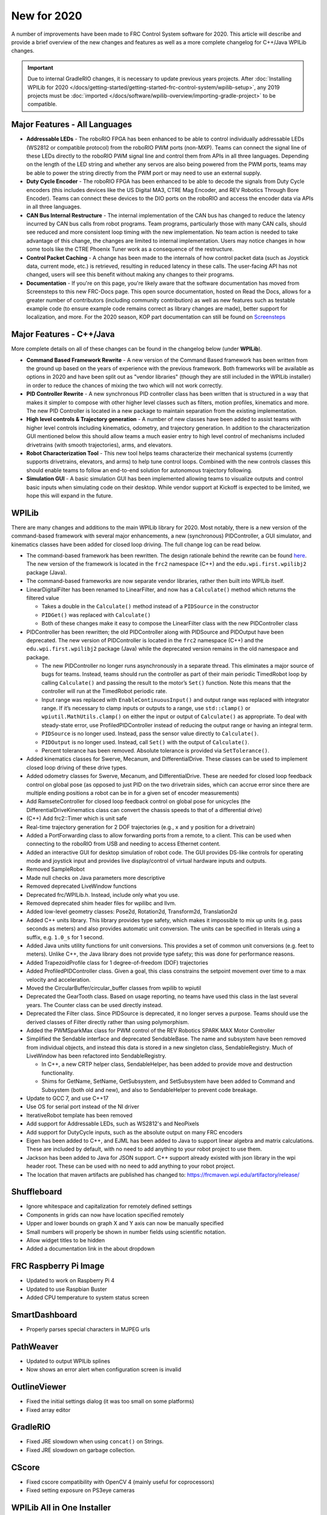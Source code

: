 New for 2020
============

A number of improvements have been made to FRC Control System software for 2020. This article will describe and provide a brief overview of the new changes and features as well as a more complete changelog for C++/Java WPILib changes.

.. important:: Due to internal GradleRIO changes, it is necessary to update previous years projects. After :doc:`Installing WPILib for 2020 </docs/getting-started/getting-started-frc-control-system/wpilib-setup>`, any 2019 projects must be :doc:`imported </docs/software/wpilib-overview/importing-gradle-project>` to be compatible.

Major Features - All Languages
------------------------------

- **Addressable LEDs** - The roboRIO FPGA has been enhanced to be able to control individually addressable LEDs (WS2812 or compatible protocol) from the roboRIO PWM ports (non-MXP). Teams can connect the signal line of these LEDs directly to the roboRIO PWM signal line and control them from APIs in all three languages. Depending on the length of the LED string and whether any servos are also being powered from the PWM ports, teams may be able to power the string directly from the PWM port or may need to use an external supply.
- **Duty Cycle Encoder** - The roboRIO FPGA has been enhanced to be able to decode the signals from Duty Cycle encoders (this includes devices like the US Digital MA3, CTRE Mag Encoder, and REV Robotics Through Bore Encoder). Teams can connect these devices to the DIO ports on the roboRIO and access the encoder data via APIs in all three languages.
- **CAN Bus Internal Restructure** - The internal implementation of the CAN bus has changed to reduce the latency incurred by CAN bus calls from robot programs. Team programs, particularly those with many CAN calls, should see reduced and more consistent loop timing with the new implementation. No team action is needed to take advantage of this change, the changes are limited to internal implementation. Users may notice changes in how some tools like the CTRE Phoenix Tuner work as a consequence of the restructure.
- **Control Packet Caching** - A change has been made to the internals of how control packet data (such as Joystick data, current mode, etc.) is retrieved, resulting in reduced latency in these calls. The user-facing API has not changed, users will see this benefit without making any changes to their programs.
- **Documentation** - If you're on this page, you're likely aware that the software documentation has moved from Screensteps to this new FRC-Docs page. This open source documentation, hosted on Read the Docs, allows for a greater number of contributors (including community contribution) as well as new features such as testable example code (to ensure example code remains correct as library changes are made), better support for localization, and more. For the 2020 season, KOP part documentation can still be found on `Screensteps <https://wpilib.screenstepslive.com/s/4485>`__

Major Features - C++/Java
-------------------------
More complete details on all of these changes can be found in the changelog below (under **WPILib**).

- **Command Based Framework Rewrite** - A new version of the Command Based framework has been written from the ground up based on the years of experience with the previous framework. Both frameworks will be available as options in 2020 and have been split out as "vendor libraries" (though they are still included in the WPILib installer) in order to reduce the chances of mixing the two which will not work correctly.
- **PID Controller Rewrite** - A new synchronous PID controller class has been written that is structured in a way that makes it simpler to compose with other higher level classes such as filters, motion profiles, kinematics and more. The new PID Controller is located in a new package to maintain separation from the existing implementation.
- **High level controls & Trajectory generation** - A number of new classes have been added to assist teams with higher level controls including kinematics, odometry, and trajectory generation. In addition to the characterization GUI mentioned below this should allow teams a much easier entry to high level control of mechanisms included drivetrains (with smooth trajectories), arms, and elevators.
- **Robot Characterization Tool** - This new tool helps teams characterize their mechanical systems (currently supports drivetrains, elevators, and arms) to help tune control loops. Combined with the new controls classes this should enable teams to follow an end-to-end solution for autonomous trajectory following.
- **Simulation GUI** - A basic simulation GUI has been implemented allowing teams to visualize outputs and control basic inputs when simulating code on their desktop. While vendor support at Kickoff is expected to be limited, we hope this will expand in the future.


WPILib
------

There are many changes and additions to the main WPILib library for 2020. Most notably, there is a new version of the command-based framework with several major enhancements, a new (synchronous) PIDController, a GUI simulator, and kinematics classes have been added for closed loop driving. The full change log can be read below.

.. todo:: Add links to the specific usage guides for LinearDigitalFilter, and PIDController.

- The command-based framework has been rewritten. The design rationale behind the rewrite can be found `here <https://github.com/wpilibsuite/design-docs/blob/master/CommandRewriteDesignDoc.md>`__. The new version of the framework is located in the ``frc2`` namespace (C++) and the ``edu.wpi.first.wpilibj2`` package (Java).
- The command-based frameworks are now separate vendor libraries, rather then built into WPILib itself.

- LinearDigitalFilter has been renamed to LinearFilter, and now has a ``Calculate()`` method which returns the filtered value

  - Takes a double in the ``Calculate()`` method instead of a ``PIDSource`` in the constructor
  - ``PIDGet()`` was replaced with ``Calculate()``
  - Both of these changes make it easy to compose the LinearFilter class with the new PIDController class

- PIDController has been rewritten; the old PIDController along with PIDSource and PIDOutput have been deprecated. The new version of PIDController is located in the ``frc2`` namespace (C++) and the ``edu.wpi.first.wpilibj2`` package (Java) while the deprecated version remains in the old namespace and package.

  - The new PIDController no longer runs asynchronously in a separate thread. This eliminates a major source of bugs for teams. Instead, teams should run the controller as part of their main periodic TimedRobot loop by calling ``Calculate()`` and passing the result to the motor’s ``Set()`` function. Note this means that the controller will run at the TimedRobot periodic rate.
  - Input range was replaced with ``EnableContinuousInput()`` and output range was replaced with integrator range.  If it’s necessary to clamp inputs or outputs to a range, use ``std::clamp()`` or ``wpiutil.MathUtils.clamp()`` on either the input or output of ``Calculate()`` as appropriate. To deal with steady-state error, use ProfiledPIDController instead of reducing the output range or having an integral term.
  - ``PIDSource`` is no longer used.  Instead, pass the sensor value directly to ``Calculate()``.
  - ``PIDOutput`` is no longer used.  Instead, call ``Set()`` with the output of ``Calculate()``.
  - Percent tolerance has been removed. Absolute tolerance is provided via ``SetTolerance()``.

- Added kinematics classes for Swerve, Mecanum, and DifferentialDrive. These classes can be used to implement closed loop driving of these drive types.
- Added odometry classes for Swerve, Mecanum, and DifferentialDrive. These are needed for closed loop feedback control on global pose (as opposed to just PID on the two drivetrain sides, which can accrue error since there are multiple ending positions a robot can be in for a given set of encoder measurements)
- Add RamseteController for closed loop feedback control on global pose for unicycles (the DifferentialDriveKinematics class can convert the chassis speeds to that of a differential drive)
- (C++) Add frc2::Timer which is unit safe
- Real-time trajectory generation for 2 DOF trajectories (e.g., x and y position for a drivetrain)
- Added a PortForwarding class to allow forwarding ports from a remote, to a client. This can be used when connecting to the roboRIO from USB and needing to access Ethernet content.
- Added an interactive GUI for desktop simulation of robot code.  The GUI provides DS-like controls for operating mode and joystick input and provides live display/control of virtual hardware inputs and outputs.
- Removed SampleRobot
- Made null checks on Java parameters more descriptive
- Removed deprecated LiveWindow functions
- Deprecated frc/WPILib.h. Instead, include only what you use.
- Removed deprecated shim header files for wpilibc and llvm.
- Added low-level geometry classes: Pose2d, Rotation2d, Transform2d, Translation2d
- Added C++ units library. This library provides type safety, which makes it impossible to mix up units (e.g. pass seconds as meters) and also provides automatic unit conversion. The units can be specified in literals using a suffix, e.g. ``1.0_s`` for 1 second.
- Added Java units utility functions for unit conversions. This provides a set of common unit conversions (e.g. feet to meters). Unlike C++, the Java library does not provide type safety; this was done for performance reasons.
- Added TrapezoidProfile class for 1 degree-of-freedom (DOF) trajectories
- Added ProfiledPIDController class. Given a goal, this class constrains the setpoint movement over time to a max velocity and acceleration.
- Moved the CircularBuffer/circular_buffer classes from wpilib to wpiutil
- Deprecated the GearTooth class. Based on usage reporting, no teams have used this class in the last several years. The Counter class can be used directly instead.
- Deprecated the Filter class. Since PIDSource is deprecated, it no longer serves a purpose. Teams should use the derived classes of Filter directly rather than using polymorphism.
- Added the PWMSparkMax class for PWM control of the REV Robotics SPARK MAX Motor Controller
- Simplified the Sendable interface and deprecated SendableBase. The name and subsystem have been removed from individual objects, and instead this data is stored in a new singleton class, SendableRegistry. Much of LiveWindow has been refactored into SendableRegistry.

  - In C++, a new CRTP helper class, SendableHelper, has been added to provide move and destruction functionality.
  - Shims for GetName, SetName, GetSubsystem, and SetSubsystem have been added to Command and Subsystem (both old and new), and also to SendableHelper to prevent code breakage.

- Update to GCC 7, and use C++17
- Use OS for serial port instead of the NI driver
- IterativeRobot template has been removed
- Add support for Addressable LEDs, such as WS2812's and NeoPixels
- Add support for DutyCycle inputs, such as the absolute output on many FRC encoders
- Eigen has been added to C++, and EJML has been added to Java to support linear algebra and matrix calculations. These are included by default, with no need to add anything to your robot project to use them.
- Jackson has been added to Java for JSON support. C++ support already existed with json library in the wpi header root. These can be used with no need to add anything to your robot project.
- The location that maven artifacts are published has changed to: https://frcmaven.wpi.edu/artifactory/release/

Shuffleboard
------------

- Ignore whitespace and capitalization for remotely defined settings
- Components in grids can now have location specified remotely
- Upper and lower bounds on graph X and Y axis can now be manually specified
- Small numbers will properly be shown in number fields using scientific notation.
- Allow widget titles to be hidden
- Added a documentation link in the about dropdown

FRC Raspberry Pi Image
----------------------

- Updated to work on Raspberry Pi 4
- Updated to use Raspbian Buster
- Added CPU temperature to system status screen

SmartDashboard
--------------

- Properly parses special characters in MJPEG urls

PathWeaver
----------

- Updated to output WPILib splines
- Now shows an error alert when configuration screen is invalid

OutlineViewer
-------------

- Fixed the initial settings dialog (it was too small on some platforms)
- Fixed array editor

GradleRIO
---------

- Fixed JRE slowdown when using ``concat()`` on Strings.
- Fixed JRE slowdown on garbage collection.

CScore
------

- Fixed cscore compatibility with OpenCV 4 (mainly useful for coprocessors)
- Fixed setting exposure on PS3eye cameras

WPILib All in One Installer
---------------------------

- Use ``wpilib\2020\`` instead of ``frc2020\``. This prevents cluttering the user’s home directory when installing alongside previous years’ installation.
- Fixed an issue where shortcuts would get created for installed tools, even if it was unchecked.
- Installing for **All Users** will now create shortcuts for all users, instead of only the current one.
- Update to latest Visual Studio Code and C++/Java extensions

Visual Studio Code Extension
----------------------------

- Added a 2019 to 2020 project importer
- Add a window for a simple way to grab all project information
- Add built in way to open and display API docs

RobotBuilder
------------

- Use individual includes instead of wpilib.h for C++
- Add export of PWMSparkMax, PWMTalonFX, PWMVenom
- Extensions are now stored in ~/wpilib/2020/Robotbuilder/extensions
- GUI for defining Command Groups was removed for maintainability reasons. Commands can be added in VS Code.

Robot Characterization
----------------------

- Introduced the robot characterization toolsuite.
